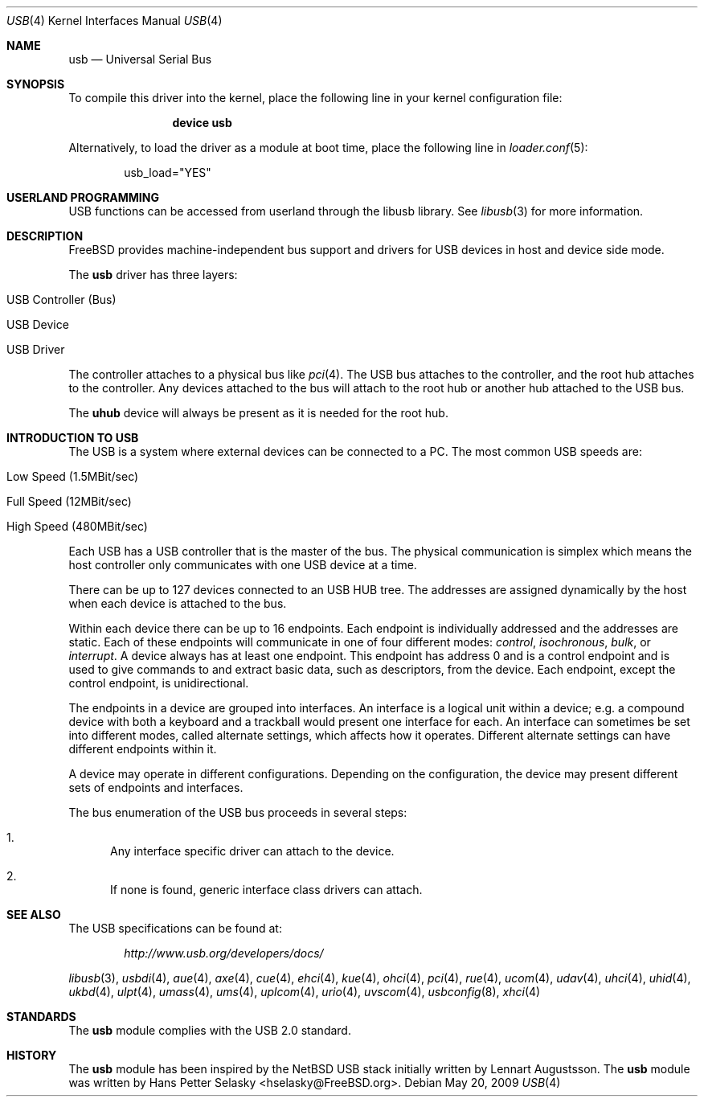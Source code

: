 .\" Copyright (c) 1997, 1998 Nick Hibma <n_hibma@FreeBSD.org>
.\" Copyright (c) 2008 Hans Petter Selasky. All rights reserved.
.\"
.\" Redistribution and use in source and binary forms, with or without
.\" modification, are permitted provided that the following conditions
.\" are met:
.\" 1. Redistributions of source code must retain the above copyright
.\"    notice, this list of conditions and the following disclaimer.
.\" 2. Redistributions in binary form must reproduce the above copyright
.\"    notice, this list of conditions and the following disclaimer in the
.\"    documentation and/or other materials provided with the distribution.
.\"
.\" THIS SOFTWARE IS PROVIDED BY THE AUTHOR AND CONTRIBUTORS ``AS IS'' AND
.\" ANY EXPRESS OR IMPLIED WARRANTIES, INCLUDING, BUT NOT LIMITED TO, THE
.\" IMPLIED WARRANTIES OF MERCHANTABILITY AND FITNESS FOR A PARTICULAR PURPOSE
.\" ARE DISCLAIMED.  IN NO EVENT SHALL THE AUTHOR OR CONTRIBUTORS BE LIABLE
.\" FOR ANY DIRECT, INDIRECT, INCIDENTAL, SPECIAL, EXEMPLARY, OR CONSEQUENTIAL
.\" DAMAGES (INCLUDING, BUT NOT LIMITED TO, PROCUREMENT OF SUBSTITUTE GOODS
.\" OR SERVICES; LOSS OF USE, DATA, OR PROFITS; OR BUSINESS INTERRUPTION)
.\" HOWEVER CAUSED AND ON ANY THEORY OF LIABILITY, WHETHER IN CONTRACT, STRICT
.\" LIABILITY, OR TORT (INCLUDING NEGLIGENCE OR OTHERWISE) ARISING IN ANY WAY
.\" OUT OF THE USE OF THIS SOFTWARE, EVEN IF ADVISED OF THE POSSIBILITY OF
.\" SUCH DAMAGE.
.\"
.\" $FreeBSD: releng/9.2/share/man/man4/usb.4 219004 2011-02-24 18:08:23Z hselasky $
.\"
.Dd May 20, 2009
.Dt USB 4
.Os
.Sh NAME
.Nm usb
.Nd Universal Serial Bus
.Sh SYNOPSIS
To compile this driver into the kernel,
place the following line in your
kernel configuration file:
.Bd -ragged -offset indent
.Cd "device usb"
.Ed
.Pp
Alternatively, to load the driver as a
module at boot time, place the following line in
.Xr loader.conf 5 :
.Bd -literal -offset indent
usb_load="YES"
.Ed
.Sh USERLAND PROGRAMMING
USB functions can be accessed from userland through the libusb library.
See
.Xr libusb 3
for more information.
.Sh DESCRIPTION
.Fx
provides machine-independent bus support and drivers for
.Tn USB
devices in host and device side mode.
.Pp
The
.Nm
driver has three layers:
.Bl -tag
.It USB Controller (Bus)
.It USB Device
.It USB Driver
.El
.Pp
The controller attaches to a physical bus
like
.Xr pci 4 .
The
.Tn USB
bus attaches to the controller, and the root hub attaches
to the controller.
Any devices attached to the bus will attach to the root hub
or another hub attached to the
.Tn USB
bus.
.Pp
The
.Nm uhub
device will always be present as it is needed for the
root hub.
.Sh INTRODUCTION TO USB
The
.Tn USB
is a system where external devices can be connected to a PC.
The most common USB speeds are:
.Bl -tag
.It Low Speed (1.5MBit/sec)
.It Full Speed (12MBit/sec)
.It High Speed (480MBit/sec)
.El
.Pp
Each
.Tn USB
has a USB controller that is the master of the bus.
The physical communication is simplex which means the host controller only communicates with one USB device at a time.
.Pp
There can be up to 127 devices connected to an USB HUB tree.
The addresses are assigned
dynamically by the host when each device is attached to the bus.
.Pp
Within each device there can be up to 16 endpoints.
Each endpoint
is individually addressed and the addresses are static.
Each of these endpoints will communicate in one of four different modes:
.Em control , isochronous , bulk ,
or
.Em interrupt .
A device always has at least one endpoint.
This endpoint has address 0 and is a control
endpoint and is used to give commands to and extract basic data,
such as descriptors, from the device.
Each endpoint, except the control endpoint, is unidirectional.
.Pp
The endpoints in a device are grouped into interfaces.
An interface is a logical unit within a device; e.g.\&
a compound device with both a keyboard and a trackball would present
one interface for each.
An interface can sometimes be set into different modes,
called alternate settings, which affects how it operates.
Different alternate settings can have different endpoints
within it.
.Pp
A device may operate in different configurations.
Depending on the
configuration, the device may present different sets of endpoints
and interfaces.
.Pp
The bus enumeration of the
.Tn USB
bus proceeds in several steps:
.Bl -enum
.It
Any interface specific driver can attach to the device.
.It
If none is found, generic interface class drivers can attach.
.El
.Sh SEE ALSO
The
.Tn USB
specifications can be found at:
.Pp
.D1 Pa http://www.usb.org/developers/docs/
.Pp
.Xr libusb 3 ,
.Xr usbdi 4 ,
.Xr aue 4 ,
.Xr axe 4 ,
.Xr cue 4 ,
.Xr ehci 4 ,
.Xr kue 4 ,
.Xr ohci 4 ,
.Xr pci 4 ,
.Xr rue 4 ,
.Xr ucom 4 ,
.Xr udav 4 ,
.Xr uhci 4 ,
.Xr uhid 4 ,
.Xr ukbd 4 ,
.Xr ulpt 4 ,
.Xr umass 4 ,
.Xr ums 4 ,
.Xr uplcom 4 ,
.Xr urio 4 ,
.Xr uvscom 4 ,
.Xr usbconfig 8 ,
.Xr xhci 4
.Sh STANDARDS
The
.Nm
module complies with the USB 2.0 standard.
.Sh HISTORY
The
.Nm
module has been inspired by the NetBSD USB stack initially written by
Lennart Augustsson. The
.Nm
module was written by
.An Hans Petter Selasky Aq hselasky@FreeBSD.org .
